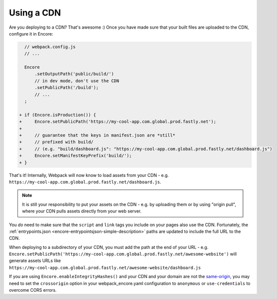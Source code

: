 Using a CDN
===========

Are you deploying to a CDN? That's awesome :) Once you have made sure that your
built files are uploaded to the CDN, configure it in Encore:

.. code-block:: diff

      // webpack.config.js
      // ...

      Encore
          .setOutputPath('public/build/')
          // in dev mode, don't use the CDN
          .setPublicPath('/build');
          // ...
      ;

    + if (Encore.isProduction()) {
    +     Encore.setPublicPath('https://my-cool-app.com.global.prod.fastly.net');
    +
    +     // guarantee that the keys in manifest.json are *still*
    +     // prefixed with build/
    +     // (e.g. "build/dashboard.js": "https://my-cool-app.com.global.prod.fastly.net/dashboard.js")
    +     Encore.setManifestKeyPrefix('build/');
    + }

That's it! Internally, Webpack will now know to load assets from your CDN -
e.g. ``https://my-cool-app.com.global.prod.fastly.net/dashboard.js``.

.. note::

    It is still your responsibility to put your assets on the CDN - e.g. by
    uploading them or by using "origin pull", where your CDN pulls assets
    directly from your web server.

You *do* need to make sure that the ``script`` and ``link`` tags you include on your
pages also use the CDN. Fortunately, the
:ref:`entrypoints.json <encore-entrypointsjson-simple-description>` paths are updated
to include the full URL to the CDN.

When deploying to a subdirectory of your CDN, you must add the path at the end of your URL -
e.g. ``Encore.setPublicPath('https://my-cool-app.com.global.prod.fastly.net/awesome-website')``
will generate assets URLs like ``https://my-cool-app.com.global.prod.fastly.net/awesome-website/dashboard.js``

If you are using ``Encore.enableIntegrityHashes()`` and your CDN and your domain
are not the `same-origin`_, you may need to set the ``crossorigin`` option in
your webpack_encore.yaml configuration to ``anonymous`` or ``use-credentials``
to overcome CORS errors.

.. _`same-origin`: https://en.wikipedia.org/wiki/Same-origin_policy
